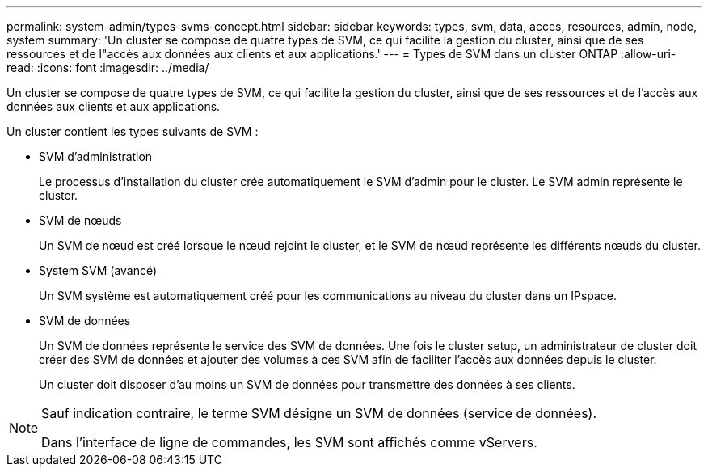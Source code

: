---
permalink: system-admin/types-svms-concept.html 
sidebar: sidebar 
keywords: types, svm, data, acces, resources, admin, node, system 
summary: 'Un cluster se compose de quatre types de SVM, ce qui facilite la gestion du cluster, ainsi que de ses ressources et de l"accès aux données aux clients et aux applications.' 
---
= Types de SVM dans un cluster ONTAP
:allow-uri-read: 
:icons: font
:imagesdir: ../media/


[role="lead"]
Un cluster se compose de quatre types de SVM, ce qui facilite la gestion du cluster, ainsi que de ses ressources et de l'accès aux données aux clients et aux applications.

Un cluster contient les types suivants de SVM :

* SVM d'administration
+
Le processus d'installation du cluster crée automatiquement le SVM d'admin pour le cluster. Le SVM admin représente le cluster.

* SVM de nœuds
+
Un SVM de nœud est créé lorsque le nœud rejoint le cluster, et le SVM de nœud représente les différents nœuds du cluster.

* System SVM (avancé)
+
Un SVM système est automatiquement créé pour les communications au niveau du cluster dans un IPspace.

* SVM de données
+
Un SVM de données représente le service des SVM de données. Une fois le cluster setup, un administrateur de cluster doit créer des SVM de données et ajouter des volumes à ces SVM afin de faciliter l'accès aux données depuis le cluster.

+
Un cluster doit disposer d'au moins un SVM de données pour transmettre des données à ses clients.



[NOTE]
====
Sauf indication contraire, le terme SVM désigne un SVM de données (service de données).

Dans l'interface de ligne de commandes, les SVM sont affichés comme vServers.

====